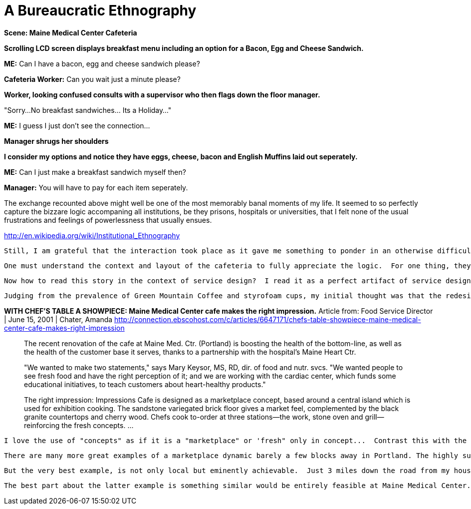 = A Bureaucratic Ethnography

**Scene: Maine Medical Center Cafeteria**

*Scrolling LCD screen displays breakfast menu including an option for a Bacon, Egg and Cheese Sandwich.*

**ME:** Can I have a bacon, egg and cheese sandwich please?

**Cafeteria Worker:** Can you wait just a minute please? 

*Worker, looking confused consults with a supervisor who then flags down the floor manager.*

"Sorry...No breakfast sandwiches... Its a Holiday..."

**ME:** I guess I just don't see the connection...

*Manager shrugs her shoulders*

*I consider my options and notice they have eggs, cheese, bacon and English Muffins laid out seperately.*

**ME:** Can I just make a breakfast sandwich myself then?

**Manager:** You will have to pay for each item seperately.

The exchange recounted above might well be one of the most memorably banal moments of my life.  It seemed to so perfectly capture the bizzare logic accompaning all institutions, be they prisons, hospitals or universities, that I felt none of the usual frustrations and feelings of powerlessness that usually ensues.  

http://en.wikipedia.org/wiki/Institutional_Ethnography

 Still, I am grateful that the interaction took place as it gave me something to ponder in an otherwise difficult time...  Finally, just before the happy day of Sam's discharge, the answer came to me!
 
  One must understand the context and layout of the cafeteria to fully appreciate the logic.  For one thing, they don't call it a cafeteria but rather a "cafe" which provides a clue towards what they were driving at...  Of course, by almost any other measure it is most certainly a "cafeteria".  Complete with lunch trays and a centrally located salad bar with vegetables of the type we used to be forced to eat in the 1980s.  There was a twist to this typical cafeteria theme however, and herein lies the answer to the "no breakfast sandwiches on holidays" rule...  The hot food was served through three seperate kiosks for which each had a fake exterior modelled around it with signs to the effect of "Lighthouse Grille" etc...  as if they were all independent establishments.  Of course, they weren't REALLY independent franchises, but rather different means of delivery food that came from the same vendor.  Yet I suspect, the management structured is patterned on the assumption that they actually are independent.  So even though all the food appears on the same menu, breakfast sandwiches are only made at the "Lighthouse Grille" and apparently this is what remained closed during the holidays...  Mystery solved!
  
  Now how to read this story in the context of service design?  I read it as a perfect artifact of service design in its very early stages. That is, a well intentioned response to the dehumanizing brutalism that had finally lost any justification by the 1990s.  yet, for all its good intentions, service design remained a fundamentally "top-down" exercise.  So the end result was always subject to the good but nevertheless misguided intentions of a single architect or designer.

  Judging from the prevalence of Green Mountain Coffee and styrofoam cups, my initial thought was that the redesign of the cafeteria occured sometime in the 1990s.  According to the article below, I was just a few years off.

**WITH CHEF'S TABLE A SHOWPIECE: Maine Medical Center cafe makes the right impression.**
Article from: Food Service Director | June 15, 2001 | Chater, Amanda http://connection.ebscohost.com/c/articles/6647171/chefs-table-showpiece-maine-medical-center-cafe-makes-right-impression


> The recent renovation of the cafe at Maine Med. Ctr. (Portland) is boosting the health of the bottom-line, as well as the health of the customer base it serves, thanks to a partnership with the hospital's Maine Heart Ctr.

> "We wanted to make two statements," says Mary Keysor, MS, RD, dir. of food and nutr. svcs. "We wanted people to see fresh food and have the right perception of it; and we are working with the cardiac center, which funds some educational initiatives, to teach customers about heart-healthy products."

> The right impression: Impressions Cafe is designed as a marketplace concept, based around a central island which is used for exhibition cooking. The sandstone variegated brick floor gives a market feel, complemented by the black granite countertops and cherry wood. Chefs cook to-order at three stations--the work, stone oven and grill--reinforcing the fresh concepts. …

  I love the use of "concepts" as if it is a "marketplace" or 'fresh" only in concept...  Contrast this with the fact that Portland, Maine enjoys one of the country's best "farm to table" markets with more Community Supported Agriculture's and organic farms within driving distance than any other metro region except the other Portland (where they have an artificial urban growth boundary so it doesnt count...)  
  
  There are many more great examples of a marketplace dynamic barely a few blocks away in Portland. The highly successful [Portland Public Market House](http://http://www.publicmarkethouse.com/) on Longfellow Square might be a little heavy on the hipster chic, but it does highlight how social vitality makes a marketplace rather than the other way around.
  
  But the very best example, is not only local but eminently achievable.  Just 3 miles down the road from my house, a public charter school called the Harpswell Coastal Academy, set up shop in a recently vacated school building made available after a contentious consolidation ruling by the school board. With so many great CSAs in the neighborhood, the school just couldn't fathom paying four times more for greasy pizza provided by the only food vendor available...  So they created a new Lc3 Low Profit Business called the [School House Cafe](http://http://www.harpswellschoolhousecafe.com/) which would provide daily school lunches from local produce and use the money to subsidize a public cafe that could be open year round (in an area where winter residents usually have to drive 45 minutes to the grocery store).  When summer comes around, theres more than enough tourists to turn a profit!
  
  The best part about the latter example is something similar would be entirely feasible at Maine Medical Center. The fact that MMC is still relatively small means the management decisions are still relatively accessible.  So I wouldn't be surprised to see the cafeteria resembling the 21st century sometime soon.  I just hope I dont have to see it until the end of the 21st Century.  or in Sam's case, the 22nd... 